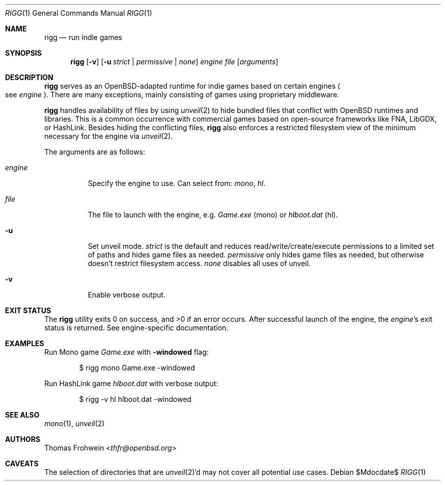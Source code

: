 .Dd $Mdocdate$
.Dt RIGG 1
.Os
.Sh NAME
.Nm rigg
.Nd run indie games
.Sh SYNOPSIS
.Nm rigg
.Op Fl v
.Op Fl u Ar strict | permissive | none
.Ar engine
.Ar file
.Op Ar arguments
.Sh DESCRIPTION
.Nm
serves as an
.Ox Ns -adapted runtime for indie games based on certain engines
.Po
see
.Ar engine
.Pc .
There are many exceptions, mainly consisting of games using proprietary
middleware.
.Pp
.Nm
handles availability of files by using
.Xr unveil 2
to hide bundled files that conflict with
.Ox
runtimes and libraries.
This is a common occurrence with commercial games based on open-source
frameworks like FNA, LibGDX, or HashLink.
Besides hiding the conflicting files,
.Nm
also enforces a restricted filesystem view of the minimum necessary for
the engine via
.Xr unveil 2 .
.Pp
The arguments are as follows:
.Bl -tag -width Ds
.It Ar engine
Specify the engine to use.
Can select from:
.Ar mono ,
.Ar hl .
.It Ar file
The file to launch with the engine, e.g.
.Pa Game.exe
.Pq mono
or
.Pa hlboot.dat
.Pq hl .
.It Fl u
Set unveil mode.
.Ar strict
is the default and reduces read/write/create/execute permissions to a limited set of paths and hides game files as needed.
.Ar permissive
only hides game files as needed, but otherwise doesn't restrict filesystem access.
.Ar none
disables all uses of unveil.
.It Fl v
Enable verbose output.
.El
.Sh EXIT STATUS
.Ex -std
After successful launch of the engine, the
.Ar engine Ns 's
exit status is returned.
See engine-specific documentation.
.Sh EXAMPLES
Run Mono game
.Pa Game.exe
with
.Fl windowed
flag:
.Bd -literal -offset indent
$ rigg mono Game.exe -windowed
.Ed
.Pp
Run HashLink game
.Pa hlboot.dat
with verbose output:
.Bd -literal -offset indent
$ rigg -v hl hlboot.dat -windowed
.Ed
.Sh SEE ALSO
.Xr mono 1 ,
.Xr unveil 2
.Sh AUTHORS
.An -nosplit
.An Thomas Frohwein Aq Mt thfr@openbsd.org
.Sh CAVEATS
The selection of directories that are
.Xr unveil 2 Ns 'd
may not cover all potential use cases.
